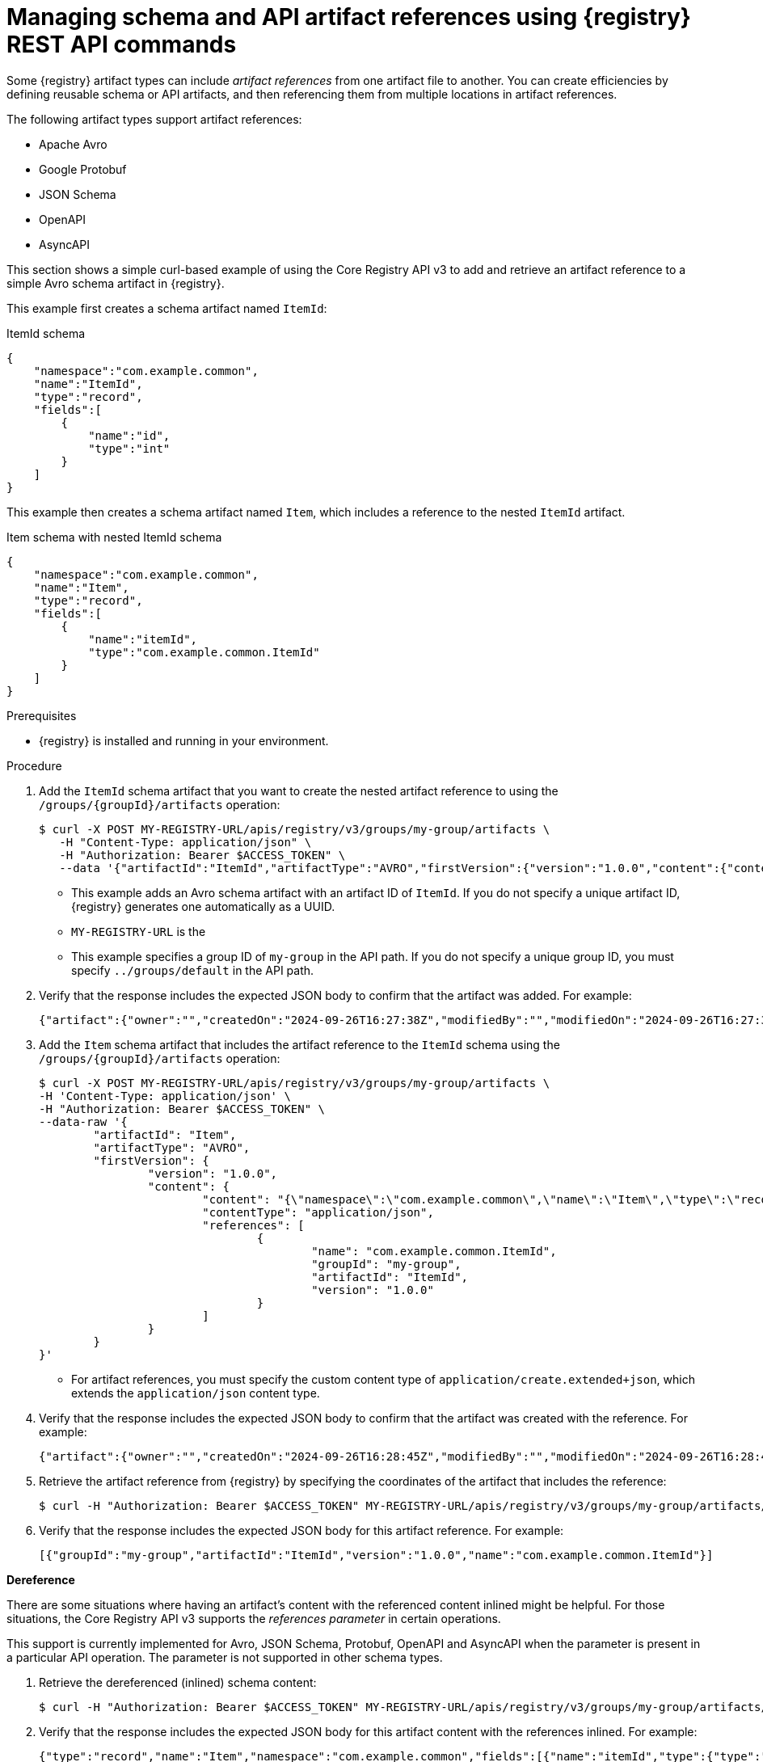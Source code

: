// Metadata created by nebel
// ParentAssemblies: assemblies/getting-started/as_managing-registry-artifacts-api.adoc

[id="managing-artifact-references-using-rest-api_{context}"]
= Managing schema and API artifact references using {registry} REST API commands

[role="_abstract"]
Some {registry} artifact types can include _artifact references_ from one artifact file to another. You can create efficiencies by defining reusable schema or API artifacts, and then referencing them from multiple locations in artifact references. 

The following artifact types support artifact references: 

* Apache Avro 
* Google Protobuf 
* JSON Schema 
* OpenAPI
* AsyncAPI

This section shows a simple curl-based example of using the Core Registry API v3 to add and retrieve an artifact reference to a simple Avro schema artifact in {registry}.

This example first creates a schema artifact named `ItemId`:

.ItemId schema
[source,json]
---- 
{
    "namespace":"com.example.common",
    "name":"ItemId",
    "type":"record",
    "fields":[
        {
            "name":"id",
            "type":"int"
        }
    ]
}
----

This example then creates a schema artifact named `Item`, which includes a reference to the nested `ItemId` artifact.

.Item schema with nested ItemId schema
[source,json]
---- 
{
    "namespace":"com.example.common",
    "name":"Item",
    "type":"record",
    "fields":[
        {
            "name":"itemId",
            "type":"com.example.common.ItemId"
        }
    ]
}
----

.Prerequisites

* {registry} is installed and running in your environment.

.Procedure
. Add the `ItemId` schema artifact that you want to create the nested artifact reference to using the `/groups/\{groupId\}/artifacts` operation:
+
[source,bash]
----
$ curl -X POST MY-REGISTRY-URL/apis/registry/v3/groups/my-group/artifacts \
   -H "Content-Type: application/json" \
   -H "Authorization: Bearer $ACCESS_TOKEN" \
   --data '{"artifactId":"ItemId","artifactType":"AVRO","firstVersion":{"version":"1.0.0","content":{"content":"{\"namespace\":\"com.example.common\",\"name\":\"ItemId\",\"type\":\"record\",\"fields\":[{\"name\":\"id\",\"type\":\"int\"}]}","contentType":"application/json"}}}'
----
+
* This example adds an Avro schema artifact with an artifact ID of `ItemId`. If you do not specify a unique artifact ID, {registry} generates one automatically as a UUID. 
* `MY-REGISTRY-URL` is the 
ifdef::apicurio-registry[]
host name on which {registry} is deployed. For example: `\http://localhost:8080`.
endif::[]
ifdef::rh-service-registry[]
host name on which {registry} is deployed. For example: `my-cluster-service-registry-myproject.example.com`. 
endif::[]
* This example specifies a group ID of `my-group` in the API path. If you do not specify a unique group ID, you must specify `../groups/default` in the API path.

. Verify that the response includes the expected JSON body to confirm that the artifact was added. For example:
+
[source,bash]
----
{"artifact":{"owner":"","createdOn":"2024-09-26T16:27:38Z","modifiedBy":"","modifiedOn":"2024-09-26T16:27:38Z","artifactType":"AVRO","groupId":"my-group","artifactId":"ItemId"},"version":{"version":"1.0.0","owner":"","createdOn":"2024-09-26T16:27:38Z","artifactType":"AVRO","globalId":2,"state":"ENABLED","groupId":"my-group","contentId":2,"artifactId":"ItemId"}}
---- 

. Add the `Item` schema artifact that includes the artifact reference to the `ItemId` schema using the `/groups/\{groupId\}/artifacts` operation:
+
[source,bash]
----
$ curl -X POST MY-REGISTRY-URL/apis/registry/v3/groups/my-group/artifacts \
-H 'Content-Type: application/json' \
-H "Authorization: Bearer $ACCESS_TOKEN" \
--data-raw '{
	"artifactId": "Item",
	"artifactType": "AVRO",
	"firstVersion": {
		"version": "1.0.0",
		"content": {
			"content": "{\"namespace\":\"com.example.common\",\"name\":\"Item\",\"type\":\"record\",\"fields\":[{\"name\":\"itemId\",\"type\":\"com.example.common.ItemId\"}]}",
			"contentType": "application/json",
			"references": [
				{
					"name": "com.example.common.ItemId",
					"groupId": "my-group",
					"artifactId": "ItemId",
					"version": "1.0.0"
				}
			]
		}
	}
}'
----
+
* For artifact references, you must specify the custom content type of `application/create.extended+json`, which extends the `application/json` content type. 

. Verify that the response includes the expected JSON body to confirm that the artifact was created with the reference. For example:
+
[source,bash]
----
{"artifact":{"owner":"","createdOn":"2024-09-26T16:28:45Z","modifiedBy":"","modifiedOn":"2024-09-26T16:28:45Z","artifactType":"AVRO","groupId":"my-group","artifactId":"Item"},"version":{"version":"1.0.0","owner":"","createdOn":"2024-09-26T16:28:45Z","artifactType":"AVRO","globalId":3,"state":"ENABLED","groupId":"my-group","contentId":3,"artifactId":"Item"}}
----

. Retrieve the artifact reference from {registry} by specifying the coordinates of the artifact that includes the reference:
+
[source,bash]
----
$ curl -H "Authorization: Bearer $ACCESS_TOKEN" MY-REGISTRY-URL/apis/registry/v3/groups/my-group/artifacts/Item/versions/1.0.0/references
----

. Verify that the response includes the expected JSON body for this artifact reference. For example:
+
[source,bash]
----
[{"groupId":"my-group","artifactId":"ItemId","version":"1.0.0","name":"com.example.common.ItemId"}]
----

**Dereference**

There are some situations where having an artifact's content with the referenced content inlined might be helpful. For those situations, the Core Registry API v3 supports the _references parameter_ in certain operations.

This support is currently implemented for Avro, JSON Schema, Protobuf, OpenAPI and AsyncAPI when the parameter is present in a particular API operation. The parameter is not supported in other schema types.

. Retrieve the dereferenced (inlined) schema content:
+
[source,bash]
----
$ curl -H "Authorization: Bearer $ACCESS_TOKEN" MY-REGISTRY-URL/apis/registry/v3/groups/my-group/artifacts/Item/versions/1.0.0/content?references=DEREFERENCE
----

. Verify that the response includes the expected JSON body for this artifact content with the references inlined. For example:
+
[source,bash]
----
{"type":"record","name":"Item","namespace":"com.example.common","fields":[{"name":"itemId","type":{"type":"record","name":"ItemId","fields":[{"name":"id","type":"int"}]}}]}
----

This support is currently implemented only for Avro, Protobuf, OpenAPI, AsyncAPI, and JSON Schema artifacts when the `dereference` parameter is specified in the API operation. This parameter is not supported for any other artifact types.

NOTE: For Protobuf artifacts, dereferencing content is supported only when all the schemas belong to the same package.

NOTE: Circular dependencies are allowed by some artifact types (e.g. JSON Schema) but are not supported by {registry}.

[role="_additional-resources"]
.Additional resources
* For more details, see the {registry-rest-api}.
* For more examples of artifact references, see the section on configuring each artifact type in {registry-client-serdes-config}.